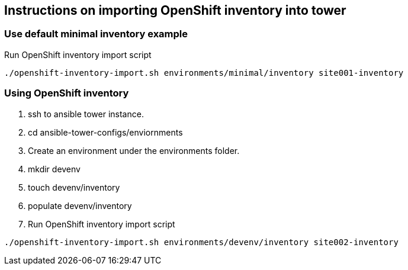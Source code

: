 == Instructions  on importing OpenShift inventory into tower 

=== Use default minimal inventory example
Run OpenShift inventory import script
```
./openshift-inventory-import.sh environments/minimal/inventory site001-inventory
```

=== Using OpenShift inventory
1. ssh  to ansible tower instance.
2. cd ansible-tower-configs/enviornments
3. Create an environment under the environments folder.
4. mkdir devenv
5. touch devenv/inventory
6. populate devenv/inventory
7. Run OpenShift inventory import script
```
./openshift-inventory-import.sh environments/devenv/inventory site002-inventory
```